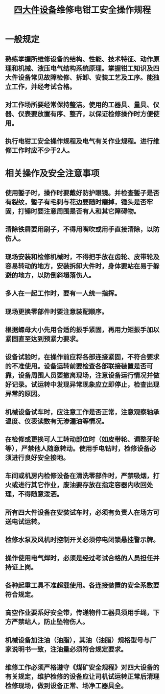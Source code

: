 :PROPERTIES:
:ID:       6a08b254-1cf7-45d0-bcb4-3ba5a6f314fd
:END:
#+title: [[id:cd17e7bc-d586-4194-8f29-6f8c43d4550f][四大件设备]]维修电钳工安全操作规程
* 一般规定
** 熟练掌握所维修设备的结构、性能、技术特征、动作原理和机械、液压电气结构系统原理。掌握钳工知识及四大件设备常见故障检修、拆卸、安装工艺及工序。能独立工作，并经考试合格。
** 对工作场所要经常保持整洁。使用的工器具、量具、仪器、仪表要放置有序、整齐，以保证检修操作时方便使用。
** 执行电钳工安全操作规程及电气有关作业规程。进行维修工作时应不少于2人。
* 相关操作及安全注意事项
** 使用錾子时，操作时要戴好防护眼镜。并检查錾子是否有裂纹，錾子有毛刺与花边要随时磨掉，锤头是否牢固，打锤时要注意周围是否有人和其它障碍物。
** 清除铁屑要用刷子，不得用嘴吹或用手直接清除，以防伤人。
** 现场安装和检修机械时，不得把手放在齿轮、皮带轮及容易转动的地方，安装拆卸大件时，身体要站在易于躲避的地方，以防倒斜塌落伤人。
** 多人在一起工作时，要有一人统一指挥。
** 现场更换零部件时要注意装配顺序。
** 根据螺母大小先用合适的扳手紧固，再用力矩扳手加以紧固直至达到预紧力要求。
** 设备试验时，在操作前应将各部连接紧固，不符合要求的不准使用。设备运转前要检查各部联接装置是否可靠，设备周围人员要撤离现场，注意设备运行情况并做好记录。试运转中发现异常现象应立即停止，检查出现异常的原因。
** 机械设备试车时，应注意工作是否正常，注意观察轴承温度、仪表读数有无渗漏油等情况。
** 在检修或更换可人工转动部位时（如皮带轮、调整牙轮等），严禁他人随意转动。使用手电钻时，检修设备必须进行良好安全接地。
** 车间或机房内检修设备在清洗零部件时，严禁吸烟，打火或进行其它作业，废油要存放在指定容器内收回处理，不得随意泼洒。
** 所有四大件设备在安装试车时，必须有负责人在场方可送电试运转。
** 检修水泵及风机时控制开关必须停电闭锁悬挂警示牌。
** 操作使用电气焊时，必须是经过考试合格的人员担任并持证上岗。
** 各种起重工具不准超载使用。各连接装置的安全系数要符合规定。
** 高空作业要系好安全带，传递物件工器具须用手绳，下方严禁站人，防止坠物伤人。
** 机械设备加注油（油脂），其油（油脂）规格型号与厂家说明书一致，注油量必须符合规定要求。
** 维修工作必须严格遵守《煤矿安全规程》对四大设备的有关规定，维护检修的设备应让司机试运转正常后清理检修现场，做到设备正常、场净工器具全。
